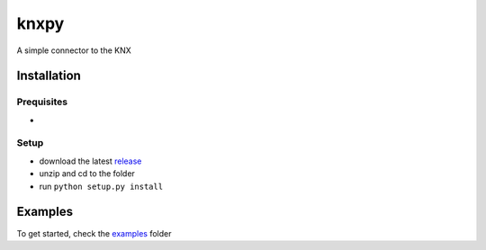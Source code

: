 knxpy
------------
A simple connector to the KNX

Installation
============

Prequisites
^^^^^^^^^^^
* 

Setup
^^^^^
* download the latest `release <http://github.com/BrechtBa/knxpy/releases>`_
* unzip and cd to the folder
* run ``python setup.py install``

Examples
========
To get started, check the `examples <http://github.com/BrechtBa/knxpy/tree/master/examples/>`_ folder
